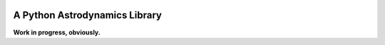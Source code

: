 .. image:: https://raw.github.com/helgee/plyades/master/logo.jpg
  :scale: 75

A Python Astrodynamics Library
------------------------------

**Work in progress, obviously.**
